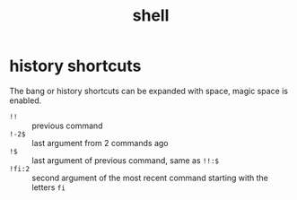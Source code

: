 #+TITLE: shell

* history shortcuts
:PROPERTIES:
:source:   https://news.ycombinator.com/item?id=2983079
:END:
The bang or history shortcuts can be expanded with space, magic space is
enabled.

- =!!= :: previous command
- =!-2$= :: last argument from 2 commands ago
- =!$= :: last argument of previous command, same as =!!:$=
- =!fi:2= :: second argument of the most recent command starting with the
  letters =fi=
